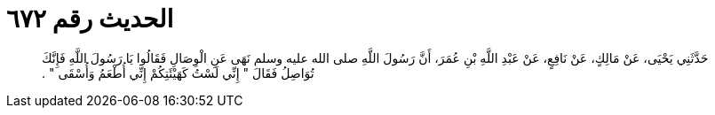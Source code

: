 
= الحديث رقم ٦٧٢

[quote.hadith]
حَدَّثَنِي يَحْيَى، عَنْ مَالِكٍ، عَنْ نَافِعٍ، عَنْ عَبْدِ اللَّهِ بْنِ عُمَرَ، أَنَّ رَسُولَ اللَّهِ صلى الله عليه وسلم نَهَى عَنِ الْوِصَالِ فَقَالُوا يَا رَسُولَ اللَّهِ فَإِنَّكَ تُوَاصِلُ فَقَالَ ‏"‏ إِنِّي لَسْتُ كَهَيْئَتِكُمْ إِنِّي أُطْعَمُ وَأُسْقَى ‏"‏ ‏.‏